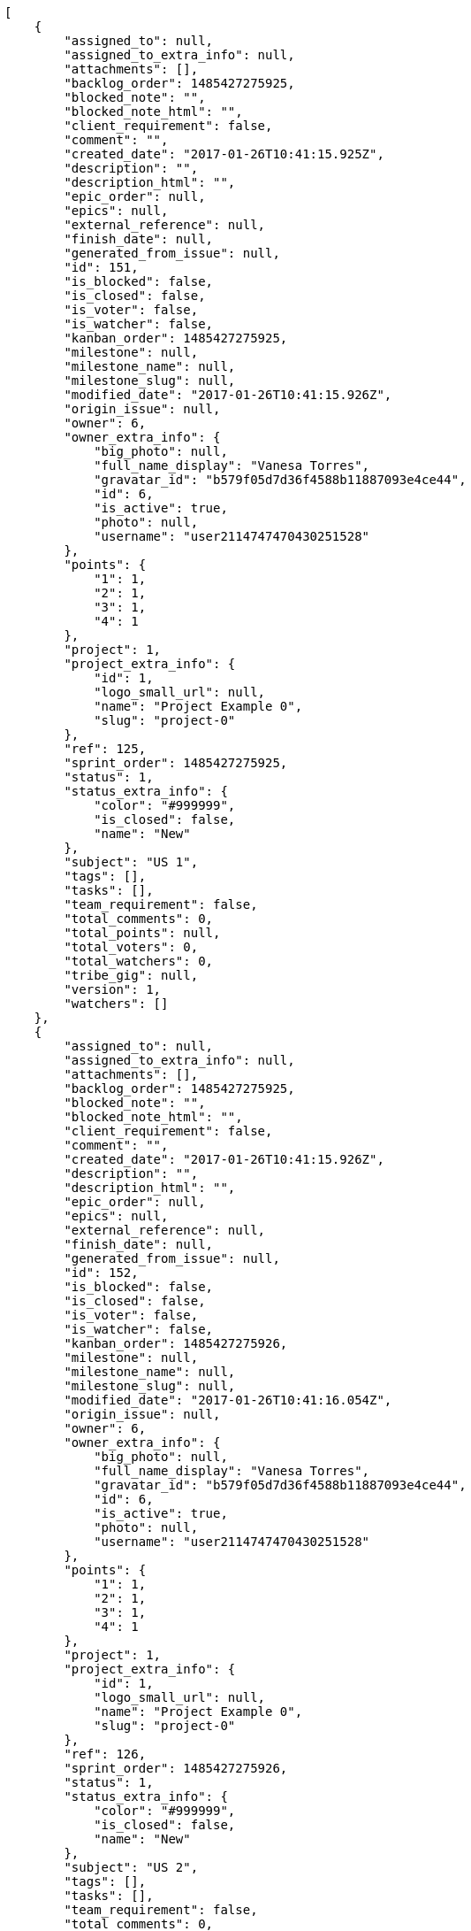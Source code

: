 [source,json]
----
[
    {
        "assigned_to": null,
        "assigned_to_extra_info": null,
        "attachments": [],
        "backlog_order": 1485427275925,
        "blocked_note": "",
        "blocked_note_html": "",
        "client_requirement": false,
        "comment": "",
        "created_date": "2017-01-26T10:41:15.925Z",
        "description": "",
        "description_html": "",
        "epic_order": null,
        "epics": null,
        "external_reference": null,
        "finish_date": null,
        "generated_from_issue": null,
        "id": 151,
        "is_blocked": false,
        "is_closed": false,
        "is_voter": false,
        "is_watcher": false,
        "kanban_order": 1485427275925,
        "milestone": null,
        "milestone_name": null,
        "milestone_slug": null,
        "modified_date": "2017-01-26T10:41:15.926Z",
        "origin_issue": null,
        "owner": 6,
        "owner_extra_info": {
            "big_photo": null,
            "full_name_display": "Vanesa Torres",
            "gravatar_id": "b579f05d7d36f4588b11887093e4ce44",
            "id": 6,
            "is_active": true,
            "photo": null,
            "username": "user2114747470430251528"
        },
        "points": {
            "1": 1,
            "2": 1,
            "3": 1,
            "4": 1
        },
        "project": 1,
        "project_extra_info": {
            "id": 1,
            "logo_small_url": null,
            "name": "Project Example 0",
            "slug": "project-0"
        },
        "ref": 125,
        "sprint_order": 1485427275925,
        "status": 1,
        "status_extra_info": {
            "color": "#999999",
            "is_closed": false,
            "name": "New"
        },
        "subject": "US 1",
        "tags": [],
        "tasks": [],
        "team_requirement": false,
        "total_comments": 0,
        "total_points": null,
        "total_voters": 0,
        "total_watchers": 0,
        "tribe_gig": null,
        "version": 1,
        "watchers": []
    },
    {
        "assigned_to": null,
        "assigned_to_extra_info": null,
        "attachments": [],
        "backlog_order": 1485427275925,
        "blocked_note": "",
        "blocked_note_html": "",
        "client_requirement": false,
        "comment": "",
        "created_date": "2017-01-26T10:41:15.926Z",
        "description": "",
        "description_html": "",
        "epic_order": null,
        "epics": null,
        "external_reference": null,
        "finish_date": null,
        "generated_from_issue": null,
        "id": 152,
        "is_blocked": false,
        "is_closed": false,
        "is_voter": false,
        "is_watcher": false,
        "kanban_order": 1485427275926,
        "milestone": null,
        "milestone_name": null,
        "milestone_slug": null,
        "modified_date": "2017-01-26T10:41:16.054Z",
        "origin_issue": null,
        "owner": 6,
        "owner_extra_info": {
            "big_photo": null,
            "full_name_display": "Vanesa Torres",
            "gravatar_id": "b579f05d7d36f4588b11887093e4ce44",
            "id": 6,
            "is_active": true,
            "photo": null,
            "username": "user2114747470430251528"
        },
        "points": {
            "1": 1,
            "2": 1,
            "3": 1,
            "4": 1
        },
        "project": 1,
        "project_extra_info": {
            "id": 1,
            "logo_small_url": null,
            "name": "Project Example 0",
            "slug": "project-0"
        },
        "ref": 126,
        "sprint_order": 1485427275926,
        "status": 1,
        "status_extra_info": {
            "color": "#999999",
            "is_closed": false,
            "name": "New"
        },
        "subject": "US 2",
        "tags": [],
        "tasks": [],
        "team_requirement": false,
        "total_comments": 0,
        "total_points": null,
        "total_voters": 0,
        "total_watchers": 0,
        "tribe_gig": null,
        "version": 1,
        "watchers": []
    },
    {
        "assigned_to": null,
        "assigned_to_extra_info": null,
        "attachments": [],
        "backlog_order": 1485427275926,
        "blocked_note": "",
        "blocked_note_html": "",
        "client_requirement": false,
        "comment": "",
        "created_date": "2017-01-26T10:41:15.926Z",
        "description": "",
        "description_html": "",
        "epic_order": null,
        "epics": null,
        "external_reference": null,
        "finish_date": null,
        "generated_from_issue": null,
        "id": 153,
        "is_blocked": false,
        "is_closed": false,
        "is_voter": false,
        "is_watcher": false,
        "kanban_order": 1485427275926,
        "milestone": null,
        "milestone_name": null,
        "milestone_slug": null,
        "modified_date": "2017-01-26T10:41:16.123Z",
        "origin_issue": null,
        "owner": 6,
        "owner_extra_info": {
            "big_photo": null,
            "full_name_display": "Vanesa Torres",
            "gravatar_id": "b579f05d7d36f4588b11887093e4ce44",
            "id": 6,
            "is_active": true,
            "photo": null,
            "username": "user2114747470430251528"
        },
        "points": {
            "1": 1,
            "2": 1,
            "3": 1,
            "4": 1
        },
        "project": 1,
        "project_extra_info": {
            "id": 1,
            "logo_small_url": null,
            "name": "Project Example 0",
            "slug": "project-0"
        },
        "ref": 127,
        "sprint_order": 1485427275926,
        "status": 1,
        "status_extra_info": {
            "color": "#999999",
            "is_closed": false,
            "name": "New"
        },
        "subject": "US 3",
        "tags": [],
        "tasks": [],
        "team_requirement": false,
        "total_comments": 0,
        "total_points": null,
        "total_voters": 0,
        "total_watchers": 0,
        "tribe_gig": null,
        "version": 1,
        "watchers": []
    }
]
----
